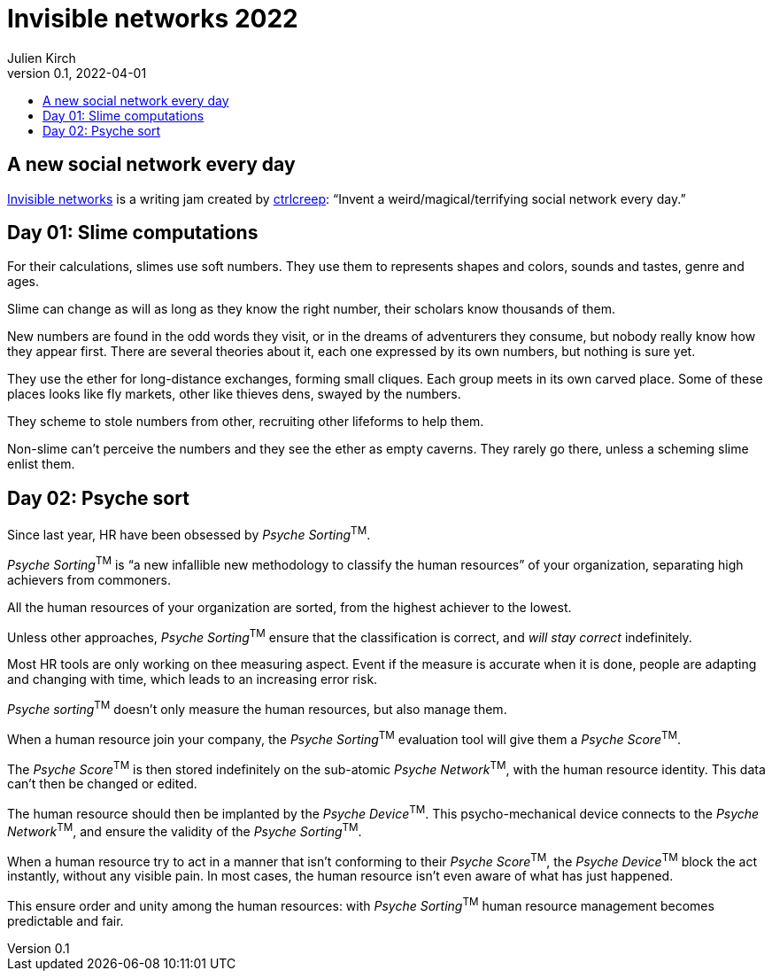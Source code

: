 = Invisible networks 2022
Julien Kirch
v0.1, 2022-04-01
:article_lang: en
:toc:
:toc-title:

== A new social network every day

link:https://twitter.com/ctrlcreep/status/1507351734863212565[Invisible networks] is a writing jam created by link:https://twitter.com/ctrlcreep/[ctrlcreep]: "`Invent a weird/magical/terrifying social network every day.`"

== Day 01: Slime computations

For their calculations, slimes use soft numbers.
They use them to represents shapes and colors, sounds and tastes, genre and ages.

Slime can change as will as long as they know the right number, their scholars know thousands of them.

New numbers are found in the odd words they visit, or in the dreams of adventurers they consume, but nobody really know how they appear first.
There are several theories about it, each one expressed by its own numbers, but nothing is sure yet.

They use the ether for long-distance exchanges, forming small cliques.
Each group meets in its own carved place.
Some of these places looks like fly markets, other like thieves dens, swayed by the numbers.

They scheme to stole numbers from other, recruiting other lifeforms to help them.

Non-slime can't perceive the numbers and they see the ether as empty caverns.
They rarely go there, unless a scheming slime enlist them.

== Day 02: Psyche sort

Since last year, HR have been obsessed by _Psyche Sorting_^TM^.

_Psyche Sorting_^TM^ is "`a new infallible new methodology to classify the human resources`" of your organization, separating high achievers from commoners.

All the human resources of your organization are sorted, from the highest achiever to the lowest.

Unless other approaches, _Psyche Sorting_^TM^ ensure that the classification is correct, and _will stay correct_ indefinitely.

Most HR tools are only working on thee measuring aspect.
Event if the measure is accurate when it is done, people are adapting and changing with time, which leads to an increasing error risk.

_Psyche sorting_^TM^ doesn't only measure the human resources, but also manage them.

When a human resource join your company, the _Psyche Sorting_^TM^ evaluation tool will give them a _Psyche Score_^TM^.

The _Psyche Score_^TM^ is then stored indefinitely on the sub-atomic _Psyche Network_^TM^, with the human resource identity.
This data can't then be changed or edited.

The human resource should then be implanted by the _Psyche Device_^TM^.
This psycho-mechanical device connects to the _Psyche Network_^TM^, and ensure the validity of the _Psyche Sorting_^TM^.

When a human resource try to act in a manner that isn't conforming to their _Psyche Score_^TM^, the _Psyche Device_^TM^ block the act instantly, without any visible pain.
In most cases, the human resource isn't even aware of what has just happened.

This ensure order and unity among the human resources: with _Psyche Sorting_^TM^ human resource management becomes predictable and fair.